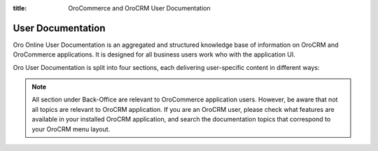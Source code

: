 :title: OroCommerce and OroCRM User Documentation

.. meta::
   :description: Concept guides, back-office, and storefront user documentation

User Documentation
==================

Oro Online User Documentation is an aggregated and structured knowledge base of information on OroCRM and OroCommerce applications. It is designed for all business users work who with the application UI.

Oro User Documentation is split into four sections, each delivering user-specific content in different ways:

.. raw:: html

   <h2><a href="https://doc.oroinc.com/1.6/user/concept-guides/">Concept Guides</a></h2>
   <p>Concept Guides provide overviews of features and use-cases, help out with the general understanding of large topics.</p>

.. raw:: html

   <h2><a href="https://doc.oroinc.com/1.6/user/back-office/">Back-Office</a></h2>
   <p>Back-office documentation contains how-to topics grouped into sections that mirror the structure of back-office user interface.</p>

.. note:: All section under Back-Office are relevant to OroCommerce application users. However, be aware that not all topics are relevant to OroCRM application. If you are an OroCRM user, please check what features are available in your installed OroCRM application, and search the documentation topics that correspond to your OroCRM menu layout.

.. raw:: html

   <h2><a href="https://doc.oroinc.com/1.6/user/storefront/">Commerce Storefront</a></h2>
   <p>Commerce Storefront documentation illustrates how to navigate, browse, and interact with the default OroCommerce storefront.</p>

.. raw:: html

   <h2><a href="https://doc.oroinc.com/1.6/user/glossary/">Glossary</a></h2>
   <p>Glossary is an alphabetical list of OroCRM and OroCommerce terms used throughout the documentation.</p>






